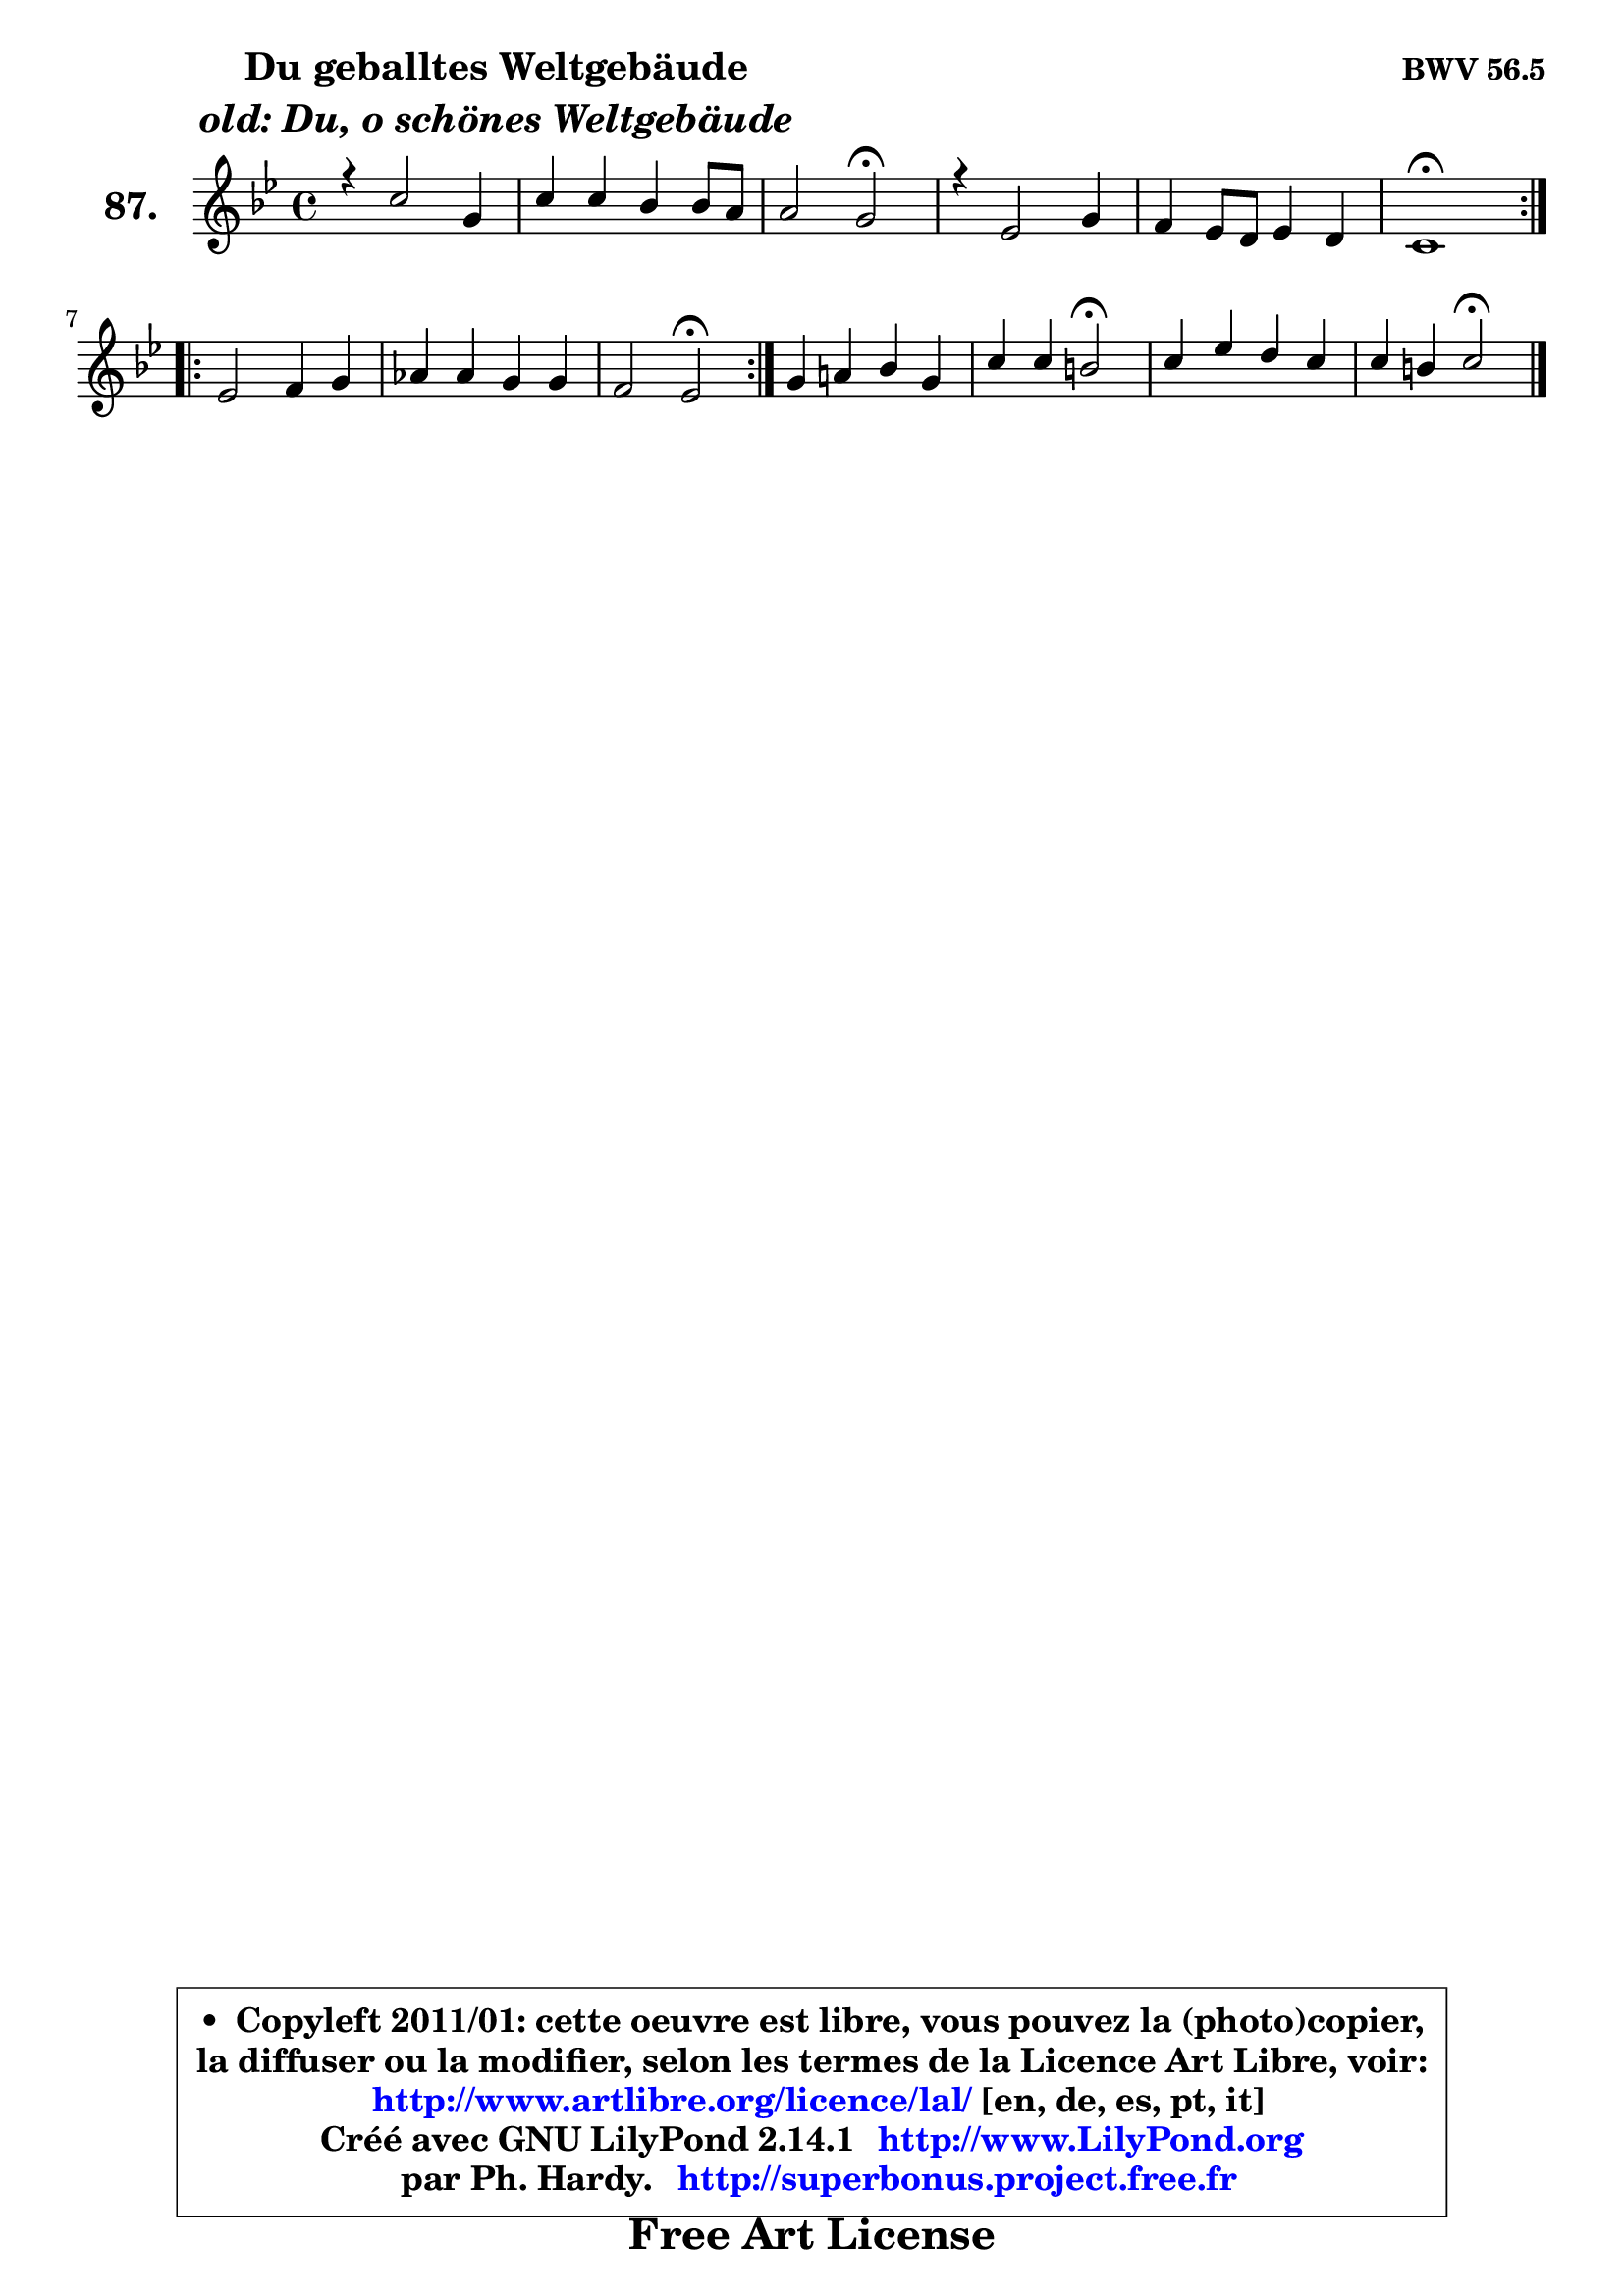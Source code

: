 
\version "2.14.1"

    \paper {
%	system-system-spacing #'padding = #0.1
%	score-system-spacing #'padding = #0.1
%	ragged-bottom = ##f
%	ragged-last-bottom = ##f
	}

    \header {
      opus = \markup { \bold "BWV 56.5" }
      piece = \markup { \hspace #9 \fontsize #2 \bold \column \center-align { \line { "Du geballtes Weltgebäude" }
                     \line { \italic "old: Du, o schönes Weltgebäude" }
                 } }
      maintainer = "Ph. Hardy"
      maintainerEmail = "superbonus.project@free.fr"
      lastupdated = "2011/Jul/20"
      tagline = \markup { \fontsize #3 \bold "Free Art License" }
      copyright = \markup { \fontsize #3  \bold   \override #'(box-padding .  1.0) \override #'(baseline-skip . 2.9) \box \column { \center-align { \fontsize #-2 \line { • \hspace #0.5 Copyleft 2011/01: cette oeuvre est libre, vous pouvez la (photo)copier, } \line { \fontsize #-2 \line {la diffuser ou la modifier, selon les termes de la Licence Art Libre, voir: } } \line { \fontsize #-2 \with-url #"http://www.artlibre.org/licence/lal/" \line { \fontsize #1 \hspace #1.0 \with-color #blue http://www.artlibre.org/licence/lal/ [en, de, es, pt, it] } } \line { \fontsize #-2 \line { Créé avec GNU LilyPond 2.14.1 \with-url #"http://www.LilyPond.org" \line { \with-color #blue \fontsize #1 \hspace #1.0 \with-color #blue http://www.LilyPond.org } } } \line { \hspace #1.0 \fontsize #-2 \line {par Ph. Hardy. } \line { \fontsize #-2 \with-url #"http://superbonus.project.free.fr" \line { \fontsize #1 \hspace #1.0 \with-color #blue http://superbonus.project.free.fr } } } } } }

	  }

  guidemidi = {
	\repeat volta 2 {
        R1 |
        R1 |
        r2 \tempo 4 = 34 r2 \tempo 4 = 78 |
        R1 |
        R1 |
        \tempo 4 = 40 r1 \tempo 4 = 78 | } %fin du repeat
        \repeat volta 2 {
        R1 |
        R1 |
        r2 \tempo 4 = 34 r2 \tempo 4 = 78 | } %fin du repeat
        R1 |
        r2 \tempo 4 = 34 r2 \tempo 4 = 78 |
        R1 |
        r2 \tempo 4 = 34 r2 |
	}

  upper = {
	\time 4/4
	\key g \minor
	\clef treble
	\voiceOne
	<< { 
	% SOPRANO
	\set Voice.midiInstrument = "acoustic grand"
	\relative c'' {
	\repeat volta 2 {
        r4 c2 g4 |
        c4 c bes bes8 a |
        a2 g\fermata |
        r4 es2 g4 |
        f4 es8 d es4 d |
        c1\fermata | } %fin du repeat
        \repeat volta 2 {
        es2 f4 g |
        aes4 aes g g |
        f2 es\fermata | } %fin du repeat
        g4 a! bes g |
        c4 c b2\fermata |
        c4 es d c |
        c4 b4 c2\fermata |
        \bar "|."
	} % fin de relative
	}

%	\context Voice="1" { \voiceTwo 
%	% ALTO
%	\set Voice.midiInstrument = "acoustic grand"
%	\relative c' {
%	\repeat volta 2 {
%        r4 es2 d4 |
%        fis8 g a4 a8 g g4 |
%        g4 fis d2 |
%        r4 c2 c4 |
%        d8 b c4 c b |
%        g1 | } %fin du repeat   
%        \repeat volta 2 {
%        c2 d4 es |
%        f4 f f8 d es4 |
%        es4 d bes2 | } %fin du repeat
%        es4 es f es |
%        es4 es8 d d2 |
%        g4 g aes8 g8 ~ g8 f8 |
%        g4 g g2 |
%        \bar "|."
%	} % fin de relative
%	\oneVoice
%	} >>
 >>
	}

    lower = {
	\time 4/4
	\key g \minor
	\clef bass
	\voiceOne
	<< { 
	% TENOR
	\set Voice.midiInstrument = "acoustic grand"
	\relative c' {
	\repeat volta 2 {
        r4 g2 bes4 |
        c4 es8 d d4 es |
        d4. c8 b2 |
        r4 c2 g4 |
        aes4 a g g8 f |
        es1 | } %fin du repeat
        \repeat volta 2 {
        g2 bes |
        c4 bes bes c |
        c4 bes8 aes g2 | } %fin du repeat
        bes4 c bes bes |
        c8 bes a4 g2 |
        g4 c c8 b c d |
        es4 d e2 |
        \bar "|."
	} % fin de relative
	}
	\context Voice="1" { \voiceTwo 
	% BASS
	\set Voice.midiInstrument = "acoustic grand"
	\relative c {
	\repeat volta 2 {
        r4 c2 bes4 |
        a4 fis' g c, |
        d2 g,\fermata |
        r4 aes2 es'4 |
        f4 fis g g, |
        c1\fermata | } %fin du repeat
        \repeat volta 2 {
        c4 bes! aes g |
        f4 d' es c |
        aes4 bes es,2\fermata | } %fin du repeat
        es'4 c d es |
        aes,8 g fis4 g2\fermata |
        es'8 d c4 f8 g aes4 |
        g4 g, c,2\fermata |
        \bar "|."
	} % fin de relative
	\oneVoice
	} >>
	}


    \score { 

	\new PianoStaff <<
	\set PianoStaff.instrumentName = \markup { \bold \huge "87." }
	\new Staff = "upper" \upper
%	\new Staff = "lower" \lower
	>>

    \layout {
%	ragged-last = ##f
	   }

         } % fin de score

  \score {
\unfoldRepeats { << \guidemidi \upper >> }
    \midi {
    \context {
     \Staff
      \remove "Staff_performer"
               }

     \context {
      \Voice
       \consists "Staff_performer"
                }

     \context { 
      \Score
      tempoWholesPerMinute = #(ly:make-moment 78 4)
		}
	    }
	}



